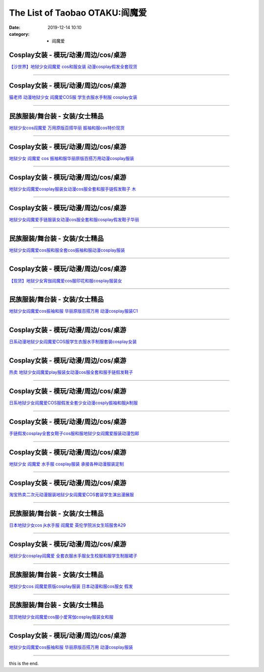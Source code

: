 The List of Taobao OTAKU:阎魔爱
###############################

:date: 2019-12-14 10:10
:category: + 阎魔爱

Cosplay女装 - 模玩/动漫/周边/cos/桌游
======================================================

.. image:: https://img.alicdn.com/bao/uploaded/i1/2662726460/TB20aC.xGSWBuNjSsrbXXa0mVXa_!!2662726460-0-item_pic.jpg_300x300
   :alt: 【沙世界】地狱少女阎魔爱 cos和服女装 动漫cosplay假发全套现货

\ `【沙世界】地狱少女阎魔爱 cos和服女装 动漫cosplay假发全套现货 <//s.click.taobao.com/t?e=m%3D2%26s%3DTiqpECqdZswcQipKwQzePOeEDrYVVa64r4ll3HtqqoxyINtkUhsv0MWMlkrbEdI%2BxDjX3aA1AA%2BbDNFqysmgm1%2BqIKQJ3JXRtMoTPL9YJHaTRAJy7E%2FdnkeSfk%2FNwBd41GPduzu4oNpDAeaCr6KGxOx5zcRLxc8NotYzDcQ4SzJrgjAxE6YN4rvqGVCxGVrluXyXDPsDZIQMuv8sTDS5oGdvefvtgkwCIYULNg46oBA%3D&scm=null&pvid=100_11.178.149.228_14963_5461576324904020825&app_pvid=59590_11.23.85.106_24138_1576324904015&ptl=floorId:2836;originalFloorId:2836;pvid:100_11.178.149.228_14963_5461576324904020825;app_pvid:59590_11.23.85.106_24138_1576324904015&xId=Xgu8wXOka6K0p03iBsAS968nxW8A5NcVS2FZAc3QCWpz7zd4eJlcUApgrksY2TfhjOoJID98vJCDFLljlvlTlC&union_lens=lensId%3A0b17556a_82c9_16f0449348d_a77b>`__

------------------------

Cosplay女装 - 模玩/动漫/周边/cos/桌游
======================================================

.. image:: https://img.alicdn.com/bao/uploaded/i1/1775507468/O1CN01tyIyZ3252OLDjf1tt_!!1775507468.jpg_300x300
   :alt: 猫老师 动漫地狱少女 阎魔爱COS服 学生衣服水手制服 cosplay女装

\ `猫老师 动漫地狱少女 阎魔爱COS服 学生衣服水手制服 cosplay女装 <//s.click.taobao.com/t?e=m%3D2%26s%3DAi6Xb3B%2BCVocQipKwQzePOeEDrYVVa64r4ll3HtqqoxyINtkUhsv0MWMlkrbEdI%2BxDjX3aA1AA%2BbDNFqysmgm1%2BqIKQJ3JXRtMoTPL9YJHaTRAJy7E%2FdnkeSfk%2FNwBd41GPduzu4oNpuhviLDpJsJKbWIORdZpWWotYzDcQ4SzJrgjAxE6YN4kpW55aIY3Cfe1UXLS5VLY%2FmWKofr5Z5rGdvefvtgkwCIYULNg46oBA%3D&scm=null&pvid=100_11.178.149.228_14963_5461576324904020825&app_pvid=59590_11.23.85.106_24138_1576324904015&ptl=floorId:2836;originalFloorId:2836;pvid:100_11.178.149.228_14963_5461576324904020825;app_pvid:59590_11.23.85.106_24138_1576324904015&xId=lF5l2Rpd2bDaRFmlfLrwqf8BITIMubvOkmyRlcfVvKdJ8IRC04d9cFwmDdxQLLbCOVzDTAvP6UsuLILEKdYqrh&union_lens=lensId%3A0b17556a_82c9_16f0449348d_a77c>`__

------------------------

民族服装/舞台装 - 女装/女士精品
====================================

.. image:: https://img.alicdn.com/bao/uploaded/i4/826025988/O1CN011VG0TF1u6YCh43F3P_!!826025988.jpg_300x300
   :alt: 地狱少女cos阎魔爱 万用原版百搭华丽 振袖和服cos特价现货

\ `地狱少女cos阎魔爱 万用原版百搭华丽 振袖和服cos特价现货 <//s.click.taobao.com/t?e=m%3D2%26s%3DricXQ995RqscQipKwQzePOeEDrYVVa64lwnaF1WLQxlyINtkUhsv0MWMlkrbEdI%2BxDjX3aA1AA%2BbDNFqysmgm1%2BqIKQJ3JXRtMoTPL9YJHaTRAJy7E%2FdnkeSfk%2FNwBd41GPduzu4oNpCW1JhMYIaAYWxxG85ozeKC2TKqEFvn7i1ezIf87pSBC0JfZhIq3yPViIIx9FZH9hOasMVjyX0qbAbumamDZbth%2BeYaXe0B6o%3D&scm=null&pvid=100_11.178.149.228_14963_5461576324904020825&app_pvid=59590_11.23.85.106_24138_1576324904015&ptl=floorId:2836;originalFloorId:2836;pvid:100_11.178.149.228_14963_5461576324904020825;app_pvid:59590_11.23.85.106_24138_1576324904015&xId=CqkI1vP4XCkVES2dSphmuLY6vOnbVCTrUZiFZdEvH1UKNH0rpPWfhARrCk2e3cyC9Rh65KkjmaB8AtqUVyEYed&union_lens=lensId%3A0b17556a_82c9_16f0449348d_a77d>`__

------------------------

Cosplay女装 - 模玩/动漫/周边/cos/桌游
======================================================

.. image:: https://img.alicdn.com/bao/uploaded/i3/681689017/O1CN01lx60Fd2GTpoqibqGN_!!681689017.jpg_300x300
   :alt: 地狱少女 阎魔爱 cos 振袖和服华丽原版百搭万用动漫cosplay服装

\ `地狱少女 阎魔爱 cos 振袖和服华丽原版百搭万用动漫cosplay服装 <//s.click.taobao.com/t?e=m%3D2%26s%3DCXp%2FL46gksEcQipKwQzePOeEDrYVVa64lwnaF1WLQxlyINtkUhsv0MWMlkrbEdI%2BxDjX3aA1AA%2BbDNFqysmgm1%2BqIKQJ3JXRtMoTPL9YJHaTRAJy7E%2FdnkeSfk%2FNwBd41GPduzu4oNragtGENo0zTAkNAbIOzvpYC2TKqEFvn7gehppSckYlU0m2iLctJTmdvVhuuALw5hkxebsy0ItuULsCD7VDBVy3omfkDJRs%2BhU%3D&scm=null&pvid=100_11.178.149.228_14963_5461576324904020825&app_pvid=59590_11.23.85.106_24138_1576324904015&ptl=floorId:2836;originalFloorId:2836;pvid:100_11.178.149.228_14963_5461576324904020825;app_pvid:59590_11.23.85.106_24138_1576324904015&xId=TSVCT168gjF6u0Ttc4vEmELv8JGOE5SLpkXTIixnfJ801iUYRkthV4ey6QEvPRYS3StkhEp2ejjFJHleOwu87U&union_lens=lensId%3A0b17556a_82c9_16f0449348d_a77e>`__

------------------------

Cosplay女装 - 模玩/动漫/周边/cos/桌游
======================================================

.. image:: https://img.alicdn.com/bao/uploaded/i1/O1CN01lQwMbG1vQ4fVdVrqD_!!0-item_pic.jpg_300x300
   :alt: 地狱少女阎魔爱cosplay服装女动漫cos服全套和服手链假发鞋子 木

\ `地狱少女阎魔爱cosplay服装女动漫cos服全套和服手链假发鞋子 木 <//s.click.taobao.com/t?e=m%3D2%26s%3DU%2FmJQxsYVEocQipKwQzePOeEDrYVVa64lwnaF1WLQxlyINtkUhsv0MWMlkrbEdI%2BxDjX3aA1AA%2BbDNFqysmgm1%2BqIKQJ3JXRtMoTPL9YJHaTRAJy7E%2FdnkeSfk%2FNwBd41GPduzu4oNomyt3wsDoPjGg1vi1CSwtuOemaFM5tHHYxZyjQcbVDhcnjRDTsxzJ6yIUy%2Be70lEKm%2FbFk3Rh9xGFPWxrzhXeaL33lFJev%2B6Q%3D&scm=null&pvid=100_11.178.149.228_14963_5461576324904020825&app_pvid=59590_11.23.85.106_24138_1576324904015&ptl=floorId:2836;originalFloorId:2836;pvid:100_11.178.149.228_14963_5461576324904020825;app_pvid:59590_11.23.85.106_24138_1576324904015&xId=GKJWA5tfJulAyo8Uxc9JUeMaqoZ43aLoPWLAtIfs6225115pg9ot3X4CBXY8uWtpMBnka0PVOGyTP0KbvSUSjB&union_lens=lensId%3A0b17556a_82c9_16f0449348d_a77f>`__

------------------------

Cosplay女装 - 模玩/动漫/周边/cos/桌游
======================================================

.. image:: https://img.alicdn.com/bao/uploaded/i2/88838956/O1CN01tCcxei2G1tf4UehGw_!!88838956.jpg_300x300
   :alt: 地狱少女阎魔爱手链服装女动漫cos服全套和服cosplay假发鞋子华丽

\ `地狱少女阎魔爱手链服装女动漫cos服全套和服cosplay假发鞋子华丽 <//s.click.taobao.com/t?e=m%3D2%26s%3D4irkmIuGaqAcQipKwQzePOeEDrYVVa64lwnaF1WLQxlyINtkUhsv0MWMlkrbEdI%2BxDjX3aA1AA%2BbDNFqysmgm1%2BqIKQJ3JXRtMoTPL9YJHaTRAJy7E%2FdnkeSfk%2FNwBd41GPduzu4oNoAT0cN7a0LzfsZGybTuIc%2BjB7r%2B0aDb9GM3h%2FwNLE3G1BdOCztgN5nMXklOdT804mwG7pmpg2W7YfnmGl3tAeq&scm=null&pvid=100_11.178.149.228_14963_5461576324904020825&app_pvid=59590_11.23.85.106_24138_1576324904015&ptl=floorId:2836;originalFloorId:2836;pvid:100_11.178.149.228_14963_5461576324904020825;app_pvid:59590_11.23.85.106_24138_1576324904015&xId=QlBoE9jVUhJ1h2q8oN0KB6CnF9cIwY03UNd6zdDwE5uWSCcxqmJ2It0mCNnzc5wFzX36cq3C8KBdCH26aD7pW9&union_lens=lensId%3A0b17556a_82c9_16f0449348d_a780>`__

------------------------

民族服装/舞台装 - 女装/女士精品
====================================

.. image:: https://img.alicdn.com/bao/uploaded/i1/3053401693/O1CN01Z7FJBA1ONR62HmBsm_!!3053401693.jpg_300x300
   :alt: 地狱少女阎魔爱cos服和服全套cos振袖和服动漫cosplay服装

\ `地狱少女阎魔爱cos服和服全套cos振袖和服动漫cosplay服装 <//s.click.taobao.com/t?e=m%3D2%26s%3DUtL9zF0cp3wcQipKwQzePOeEDrYVVa64lwnaF1WLQxlyINtkUhsv0MWMlkrbEdI%2BxDjX3aA1AA%2BbDNFqysmgm1%2BqIKQJ3JXRtMoTPL9YJHaTRAJy7E%2FdnkeSfk%2FNwBd41GPduzu4oNp6RoZYnNnv8scTVAdmAEnootYzDcQ4SzJrgjAxE6YN4uMeootrswwpCeahXKlniW41RXRToTZ2lWdvefvtgkwCIYULNg46oBA%3D&scm=null&pvid=100_11.178.149.228_14963_5461576324904020825&app_pvid=59590_11.23.85.106_24138_1576324904015&ptl=floorId:2836;originalFloorId:2836;pvid:100_11.178.149.228_14963_5461576324904020825;app_pvid:59590_11.23.85.106_24138_1576324904015&xId=owXI8RGZWbkNDeZlngf4PVC5i3JZlIsh9CafGRdaZopGYjxcCwlXT3z7HcADmY49Cv2HSeJIUV9kqaKpm5Bv9d&union_lens=lensId%3A0b17556a_82c9_16f0449348d_a781>`__

------------------------

Cosplay女装 - 模玩/动漫/周边/cos/桌游
======================================================

.. image:: https://img.alicdn.com/bao/uploaded/i1/1088115578/O1CN01qXJazf1r4lpQIRcGC_!!1088115578.jpg_300x300
   :alt: 【现货】地狱少女宵伽阎魔爱cos服印花和服cosplay服装女

\ `【现货】地狱少女宵伽阎魔爱cos服印花和服cosplay服装女 <//s.click.taobao.com/t?e=m%3D2%26s%3DE7w8Re1rCsccQipKwQzePOeEDrYVVa64lwnaF1WLQxlyINtkUhsv0MWMlkrbEdI%2BxDjX3aA1AA%2BbDNFqysmgm1%2BqIKQJ3JXRtMoTPL9YJHaTRAJy7E%2FdnkeSfk%2FNwBd41GPduzu4oNoEx8D9StpUD5OJyEEViO12otYzDcQ4SzIk3ajAyOG5%2FNhFJfpFWsNqmPqraDIty2k1oAmrGUrfKrB76KjGHy1%2FxiXvDf8DaRs%3D&scm=null&pvid=100_11.178.149.228_14963_5461576324904020825&app_pvid=59590_11.23.85.106_24138_1576324904015&ptl=floorId:2836;originalFloorId:2836;pvid:100_11.178.149.228_14963_5461576324904020825;app_pvid:59590_11.23.85.106_24138_1576324904015&xId=VC0W7JkcniTutqnyTOQnJHjs30izRc4kxEeqzvc7aM0IhjkQ2JOf2QFJH6ZXqx5AUzJLfi1cvBkzQ0oC1VVleg&union_lens=lensId%3A0b17556a_82c9_16f0449348d_a782>`__

------------------------

民族服装/舞台装 - 女装/女士精品
====================================

.. image:: https://img.alicdn.com/bao/uploaded/i4/2200556784293/O1CN01Vq4Vr41haEo5X7B1Z_!!0-item_pic.jpg_300x300
   :alt: 地狱少女阎魔爱cos振袖和服 华丽原版百搭万用 动漫cosplay服装C1

\ `地狱少女阎魔爱cos振袖和服 华丽原版百搭万用 动漫cosplay服装C1 <//s.click.taobao.com/t?e=m%3D2%26s%3DKiWerHWdIXEcQipKwQzePOeEDrYVVa64lwnaF1WLQxlyINtkUhsv0MWMlkrbEdI%2BxDjX3aA1AA%2BbDNFqysmgm1%2BqIKQJ3JXRtMoTPL9YJHaTRAJy7E%2FdnkeSfk%2FNwBd41GPduzu4oNomyt3wsDoPjK2Vw71nXdEmOemaFM5tHHZ4CTHdso7N%2B6v%2BPg2xkvAjR4HZI8U5vN%2Fx44eDaiINq2Ahzz2m%2BqcqcSpj5qSCmbA%3D&scm=null&pvid=100_11.178.149.228_14963_5461576324904020825&app_pvid=59590_11.23.85.106_24138_1576324904015&ptl=floorId:2836;originalFloorId:2836;pvid:100_11.178.149.228_14963_5461576324904020825;app_pvid:59590_11.23.85.106_24138_1576324904015&xId=VkjLd1116VbsitY17jyBMY2xIFJZicuaaGDJBgt0MayZEMVEuVUZYkgqpDFMxxvxooOMSEnJFzWcXlH7UpINXc&union_lens=lensId%3A0b17556a_82c9_16f0449348d_a783>`__

------------------------

Cosplay女装 - 模玩/动漫/周边/cos/桌游
======================================================

.. image:: https://img.alicdn.com/bao/uploaded/i1/2646795361/TB27VxzlVXXXXX9XXXXXXXXXXXX_!!2646795361.jpg_300x300
   :alt: 日系动漫地狱少女阎魔爱COS服学生衣服水手制服套装cosplay女装

\ `日系动漫地狱少女阎魔爱COS服学生衣服水手制服套装cosplay女装 <//s.click.taobao.com/t?e=m%3D2%26s%3Dx%2Fapu4RiyPscQipKwQzePOeEDrYVVa64lwnaF1WLQxlyINtkUhsv0MWMlkrbEdI%2BxDjX3aA1AA%2BbDNFqysmgm1%2BqIKQJ3JXRtMoTPL9YJHaTRAJy7E%2FdnkeSfk%2FNwBd41GPduzu4oNqCUCUnCkNcLyOxXAxNxTI5otYzDcQ4SzIk3ajAyOG5%2FMjTb0R31mJ12cvy0sGZkPc1oAmrGUrfKrB76KjGHy1%2FxiXvDf8DaRs%3D&scm=null&pvid=100_11.178.149.228_14963_5461576324904020825&app_pvid=59590_11.23.85.106_24138_1576324904015&ptl=floorId:2836;originalFloorId:2836;pvid:100_11.178.149.228_14963_5461576324904020825;app_pvid:59590_11.23.85.106_24138_1576324904015&xId=WUWtMRy5gfaN9k7inYB4vsNzjfHHZSUX8XYwhndGyzDaspZ7Ukb4AdYOye0AmtB9fYA01eVYhn4mHQiOMyVARu&union_lens=lensId%3A0b17556a_82c9_16f0449348d_a784>`__

------------------------

Cosplay女装 - 模玩/动漫/周边/cos/桌游
======================================================

.. image:: https://img.alicdn.com/bao/uploaded/i2/2201206540069/O1CN01LjV6CD1CNduEJHjOK_!!0-item_pic.jpg_300x300
   :alt: 热卖 地狱少女阎魔爱play服装女动漫cos服全套和服手链假发鞋子

\ `热卖 地狱少女阎魔爱play服装女动漫cos服全套和服手链假发鞋子 <//s.click.taobao.com/t?e=m%3D2%26s%3DBzYeOJMtqVUcQipKwQzePOeEDrYVVa64lwnaF1WLQxlyINtkUhsv0MWMlkrbEdI%2BxDjX3aA1AA%2BbDNFqysmgm1%2BqIKQJ3JXRtMoTPL9YJHaTRAJy7E%2FdnkeSfk%2FNwBd41GPduzu4oNr2Pxu2bMUm11bzhkq5yfQYOemaFM5tHHZ4CTHdso7N%2B6v%2BPg2xkvAj0lBJv%2FTNHUohP97b2UCmI2Ahzz2m%2BqcqcSpj5qSCmbA%3D&scm=null&pvid=100_11.178.149.228_14963_5461576324904020825&app_pvid=59590_11.23.85.106_24138_1576324904015&ptl=floorId:2836;originalFloorId:2836;pvid:100_11.178.149.228_14963_5461576324904020825;app_pvid:59590_11.23.85.106_24138_1576324904015&xId=0coLa9jXBHIxGBXSsVKmIMhjOUxgPfTmBwY4IFcbV3rB0Wh5Chvaba6MeUXzK9kT8DYDf5T7buPKeNTEWAWnpr&union_lens=lensId%3A0b17556a_82c9_16f0449348d_a785>`__

------------------------

Cosplay女装 - 模玩/动漫/周边/cos/桌游
======================================================

.. image:: https://img.alicdn.com/bao/uploaded/i2/2655882346/O1CN01xFOEck1TCVkEFnrYn_!!2655882346.jpg_300x300
   :alt: 日系地狱少女阎魔爱COS服假发全套少女动漫cosply振袖和服jk制服

\ `日系地狱少女阎魔爱COS服假发全套少女动漫cosply振袖和服jk制服 <//s.click.taobao.com/t?e=m%3D2%26s%3DTLxXkQbGSXEcQipKwQzePOeEDrYVVa64lwnaF1WLQxlyINtkUhsv0MWMlkrbEdI%2BxDjX3aA1AA%2BbDNFqysmgm1%2BqIKQJ3JXRtMoTPL9YJHaTRAJy7E%2FdnkeSfk%2FNwBd41GPduzu4oNozSILeK8Jml1UL2cxy%2BnJpotYzDcQ4SzIk3ajAyOG5%2FAtJNBoeaMkl%2Bl8Y0Bns5ZY1oAmrGUrfKrB76KjGHy1%2FxiXvDf8DaRs%3D&scm=null&pvid=100_11.178.149.228_14963_5461576324904020825&app_pvid=59590_11.23.85.106_24138_1576324904015&ptl=floorId:2836;originalFloorId:2836;pvid:100_11.178.149.228_14963_5461576324904020825;app_pvid:59590_11.23.85.106_24138_1576324904015&xId=38w31TTxANRcCzlOM6jYQ1yjXLzyBmkHHXI8yh8UtgYGtNrfgLEMpJr2ClXZeXSUextWwrxmmHADEq4iGIEahm&union_lens=lensId%3A0b17556a_82c9_16f0449348d_a786>`__

------------------------

Cosplay女装 - 模玩/动漫/周边/cos/桌游
======================================================

.. image:: https://img.alicdn.com/bao/uploaded/i2/1910866282/O1CN012yYQIe1wHCe54Fp55_!!1910866282.jpg_300x300
   :alt: 手链假发cosplay全套女鞋子cos服和服地狱少女阎魔爱服装动漫包邮

\ `手链假发cosplay全套女鞋子cos服和服地狱少女阎魔爱服装动漫包邮 <//s.click.taobao.com/t?e=m%3D2%26s%3DAY%2BXAib2EkEcQipKwQzePOeEDrYVVa64lwnaF1WLQxlyINtkUhsv0MWMlkrbEdI%2BxDjX3aA1AA%2BbDNFqysmgm1%2BqIKQJ3JXRtMoTPL9YJHaTRAJy7E%2FdnkeSfk%2FNwBd41GPduzu4oNpMPzx9byFr%2BaSgb%2BoNvussotYzDcQ4SzIk3ajAyOG5%2FG9Fl8ct5Jy0vYA89SrWVnA1oAmrGUrfKrB76KjGHy1%2FxiXvDf8DaRs%3D&scm=null&pvid=100_11.178.149.228_14963_5461576324904020825&app_pvid=59590_11.23.85.106_24138_1576324904015&ptl=floorId:2836;originalFloorId:2836;pvid:100_11.178.149.228_14963_5461576324904020825;app_pvid:59590_11.23.85.106_24138_1576324904015&xId=NwNm5GrNTo0cPZf3ZidITQN3gJQ1vGxfbc9cd7jx0T2I86oSCCzP3dsOWKkPvaISWmXeVXPKuR4Y68UltVYhuB&union_lens=lensId%3A0b17556a_82c9_16f0449348d_a787>`__

------------------------

Cosplay女装 - 模玩/动漫/周边/cos/桌游
======================================================

.. image:: https://img.alicdn.com/bao/uploaded/i2/879794245/O1CN01AyOtaa1hEFrj4zZM7_!!879794245.jpg_300x300
   :alt: 地狱少女 阎魔爱 水手服 cosplay服装 承接各种动漫服装定制

\ `地狱少女 阎魔爱 水手服 cosplay服装 承接各种动漫服装定制 <//s.click.taobao.com/t?e=m%3D2%26s%3DZlBStUNrlTQcQipKwQzePOeEDrYVVa64lwnaF1WLQxlyINtkUhsv0MWMlkrbEdI%2BxDjX3aA1AA%2BbDNFqysmgm1%2BqIKQJ3JXRtMoTPL9YJHaTRAJy7E%2FdnkeSfk%2FNwBd41GPduzu4oNqiv1TCAVc9eHLvFLZ1lCvmC2TKqEFvn7gehppSckYlUySIdelTyvJWpqjjymFMT9GwG7pmpg2W7YfnmGl3tAeq&scm=null&pvid=100_11.178.149.228_14963_5461576324904020825&app_pvid=59590_11.23.85.106_24138_1576324904015&ptl=floorId:2836;originalFloorId:2836;pvid:100_11.178.149.228_14963_5461576324904020825;app_pvid:59590_11.23.85.106_24138_1576324904015&xId=oFc4lwHJXCAcNAfeh2W6vK0jzV8Zw8NdivpQCJk9ecX0VbYq2GoyvolrgoaE0AgnN8A6Bogx2dnny63QobadQE&union_lens=lensId%3A0b17556a_82c9_16f0449348d_a788>`__

------------------------

Cosplay女装 - 模玩/动漫/周边/cos/桌游
======================================================

.. image:: https://img.alicdn.com/bao/uploaded/i2/2709250859/O1CN011IDSgp864sBo5MI_!!2709250859.jpg_300x300
   :alt: 淘宝热卖二次元动漫服装地狱少女阎魔爱COS套装学生演出漫展服

\ `淘宝热卖二次元动漫服装地狱少女阎魔爱COS套装学生演出漫展服 <//s.click.taobao.com/t?e=m%3D2%26s%3Do178rcnlUi0cQipKwQzePOeEDrYVVa64lwnaF1WLQxlyINtkUhsv0MWMlkrbEdI%2BxDjX3aA1AA%2BbDNFqysmgm1%2BqIKQJ3JXRtMoTPL9YJHaTRAJy7E%2FdnkeSfk%2FNwBd41GPduzu4oNqSzUDjgm1%2BfnxrN6A0tDJEotYzDcQ4SzJ6LYHezV0cv9zqaScLeXrYucR04ZYZMhKlbuzAUkdQjzF5uzLQi25QuwIPtUMFXLeiZ%2BQMlGz6FQ%3D%3D&scm=null&pvid=100_11.178.149.228_14963_5461576324904020825&app_pvid=59590_11.23.85.106_24138_1576324904015&ptl=floorId:2836;originalFloorId:2836;pvid:100_11.178.149.228_14963_5461576324904020825;app_pvid:59590_11.23.85.106_24138_1576324904015&xId=LkiBk20TdXWqda4LRdw4xcEVDVFUBgQY6DEcAoRtfsGtNdM1kjRQZ7V0x07J1FLxxfdGGBtU3FLrYcP0CVxYj3&union_lens=lensId%3A0b17556a_82c9_16f0449348e_a789>`__

------------------------

民族服装/舞台装 - 女装/女士精品
====================================

.. image:: https://img.alicdn.com/bao/uploaded/i2/2204125602996/O1CN016raRrQ1Y0DABz6LaA_!!0-item_pic.jpg_300x300
   :alt: 日本地狱少女cos jk水手服 阎魔爱 英伦学院派女生班服舍A29

\ `日本地狱少女cos jk水手服 阎魔爱 英伦学院派女生班服舍A29 <//s.click.taobao.com/t?e=m%3D2%26s%3DwrnF4rhzq40cQipKwQzePOeEDrYVVa64lwnaF1WLQxlyINtkUhsv0MWMlkrbEdI%2BxDjX3aA1AA%2BbDNFqysmgm1%2BqIKQJ3JXRtMoTPL9YJHaTRAJy7E%2FdnkeSfk%2FNwBd41GPduzu4oNqjou8saB74oc05L0TssKqQOemaFM5tHHZ4CTHdso7N%2BxINECFosrZXb696MGlQCkkgMmgXLGJYT2Ahzz2m%2BqcqcSpj5qSCmbA%3D&scm=null&pvid=100_11.178.149.228_14963_5461576324904020825&app_pvid=59590_11.23.85.106_24138_1576324904015&ptl=floorId:2836;originalFloorId:2836;pvid:100_11.178.149.228_14963_5461576324904020825;app_pvid:59590_11.23.85.106_24138_1576324904015&xId=j2PtCUfkXK4IGInCzmJp9Yuu2aBfSnLbREPYzkMz6m9KkvyqLOm2xobUHRc3ulRnHYz81QU1dssxVuJM7YPwot&union_lens=lensId%3A0b17556a_82c9_16f0449348e_a78a>`__

------------------------

Cosplay女装 - 模玩/动漫/周边/cos/桌游
======================================================

.. image:: https://img.alicdn.com/bao/uploaded/i4/TB1WMDuGFXXXXcIXVXXXXXXXXXX_!!0-item_pic.jpg_300x300
   :alt: 地狱少女cosplay阎魔爱 全套衣服水手服女生校服和服学生制服裙子

\ `地狱少女cosplay阎魔爱 全套衣服水手服女生校服和服学生制服裙子 <//s.click.taobao.com/t?e=m%3D2%26s%3DqYo7%2FfHO8HUcQipKwQzePOeEDrYVVa64lwnaF1WLQxlyINtkUhsv0MWMlkrbEdI%2BxDjX3aA1AA%2BbDNFqysmgm1%2BqIKQJ3JXRtMoTPL9YJHaTRAJy7E%2FdnkeSfk%2FNwBd41GPduzu4oNopkk9nBbypHnzH3dvQPyBEotYzDcQ4SzIk3ajAyOG5%2FOdgE8VcWsus%2FziewUktLWQxebsy0ItuULsCD7VDBVy3omfkDJRs%2BhU%3D&scm=null&pvid=100_11.178.149.228_14963_5461576324904020825&app_pvid=59590_11.23.85.106_24138_1576324904015&ptl=floorId:2836;originalFloorId:2836;pvid:100_11.178.149.228_14963_5461576324904020825;app_pvid:59590_11.23.85.106_24138_1576324904015&xId=gzcOD5bX4T3hN6Z6rN2K7v71teubMVMwdbjuloJ3WzpeO0SBxoI9VniuUK3uAVMl6KfT0rKrdLlKPd6BcBHK17&union_lens=lensId%3A0b17556a_82c9_16f0449348e_a78b>`__

------------------------

民族服装/舞台装 - 女装/女士精品
====================================

.. image:: https://img.alicdn.com/bao/uploaded/i2/826025988/O1CN01bC8Ucy1u6YCaUmfK8_!!0-item_pic.jpg_300x300
   :alt: 地狱少女cos 阎魔爱原版cosplay服装 日本动漫和服cos服女 假发

\ `地狱少女cos 阎魔爱原版cosplay服装 日本动漫和服cos服女 假发 <//s.click.taobao.com/t?e=m%3D2%26s%3DuLwef5Y4iuIcQipKwQzePOeEDrYVVa64lwnaF1WLQxlyINtkUhsv0MWMlkrbEdI%2BxDjX3aA1AA%2BbDNFqysmgm1%2BqIKQJ3JXRtMoTPL9YJHaTRAJy7E%2FdnkeSfk%2FNwBd41GPduzu4oNpCW1JhMYIaAYWxxG85ozeKC2TKqEFvn7i1ezIf87pSBC0JfZhIq3yPtnHzXQxrOvv3SpTrM2mXwrAbumamDZbth%2BeYaXe0B6o%3D&scm=null&pvid=100_11.178.149.228_14963_5461576324904020825&app_pvid=59590_11.23.85.106_24138_1576324904015&ptl=floorId:2836;originalFloorId:2836;pvid:100_11.178.149.228_14963_5461576324904020825;app_pvid:59590_11.23.85.106_24138_1576324904015&xId=PZeL6sKy8DrCvM7GWC3sckEVtfmxY5IXGoVHM3TTR1AlDvCTkUb0VC0iJ7qkuz1EdcGz3omYM49mG4SSoO2KS0&union_lens=lensId%3A0b17556a_82c9_16f0449348e_a78c>`__

------------------------

民族服装/舞台装 - 女装/女士精品
====================================

.. image:: https://img.alicdn.com/bao/uploaded/i1/2200757796902/O1CN01PjbQ7A20rADWejVeI_!!2200757796902.jpg_300x300
   :alt: 现货地狱少女阎魔爱cos服小爱宵伽cosplay服装女和服

\ `现货地狱少女阎魔爱cos服小爱宵伽cosplay服装女和服 <//s.click.taobao.com/t?e=m%3D2%26s%3Dh0%2FYw2PA4r0cQipKwQzePOeEDrYVVa64lwnaF1WLQxlyINtkUhsv0MWMlkrbEdI%2BxDjX3aA1AA%2BbDNFqysmgm1%2BqIKQJ3JXRtMoTPL9YJHaTRAJy7E%2FdnkeSfk%2FNwBd41GPduzu4oNoHavl%2FAoKM%2FV%2BFHZ52Qu%2FPOemaFM5tHHZ4CTHdso7N%2B6v%2BPg2xkvAjMPb9NpiLT%2BuCnXJEejODzGAhzz2m%2BqcqcSpj5qSCmbA%3D&scm=null&pvid=100_11.178.149.228_14963_5461576324904020825&app_pvid=59590_11.23.85.106_24138_1576324904015&ptl=floorId:2836;originalFloorId:2836;pvid:100_11.178.149.228_14963_5461576324904020825;app_pvid:59590_11.23.85.106_24138_1576324904015&xId=DZ1BsrkvehgK82WMfTQe7ijKErX39neDo6tQwp2e4YZgPhlcJCS58VfdMqztmKfWf2oGCWrjBFUWb7scayOauQ&union_lens=lensId%3A0b17556a_82c9_16f0449348e_a78d>`__

------------------------

Cosplay女装 - 模玩/动漫/周边/cos/桌游
======================================================

.. image:: https://img.alicdn.com/bao/uploaded/i1/3704663700/O1CN01Nf59oC1dCe0xF6Cn3_!!0-item_pic.jpg_300x300
   :alt: 地狱少女阎魔爱cos振袖和服 华丽原版百搭万用 动漫cosplay服装

\ `地狱少女阎魔爱cos振袖和服 华丽原版百搭万用 动漫cosplay服装 <//s.click.taobao.com/t?e=m%3D2%26s%3DzRNYQCn%2BTFscQipKwQzePOeEDrYVVa64lwnaF1WLQxlyINtkUhsv0MWMlkrbEdI%2BxDjX3aA1AA%2BbDNFqysmgm1%2BqIKQJ3JXRtMoTPL9YJHaTRAJy7E%2FdnkeSfk%2FNwBd41GPduzu4oNoeeLfjsR7%2Fc%2FKRw%2F4tyfjXotYzDcQ4SzIk3ajAyOG5%2FMd9S%2FR9Dq%2BbMLamg0x9HVM1oAmrGUrfKrB76KjGHy1%2FxiXvDf8DaRs%3D&scm=null&pvid=100_11.178.149.228_14963_5461576324904020825&app_pvid=59590_11.23.85.106_24138_1576324904015&ptl=floorId:2836;originalFloorId:2836;pvid:100_11.178.149.228_14963_5461576324904020825;app_pvid:59590_11.23.85.106_24138_1576324904015&xId=t49AVCLddeaOT2a8ZNKSz1dM78hraPbe0teBvsyqMpQMW0ofJcDrueoaI2Saxmccz7hsmxLVy4ViVCZWCExK5d&union_lens=lensId%3A0b17556a_82c9_16f0449348e_a78e>`__

------------------------

this is the end.
